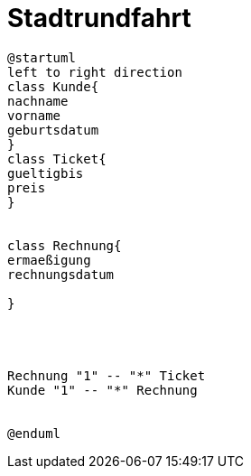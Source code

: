ifndef::imagesdir[:imagesdir: images]

= Stadtrundfahrt

[plantuml, class-diagram, svg]
----
@startuml
left to right direction
class Kunde{
nachname
vorname
geburtsdatum
}
class Ticket{
gueltigbis
preis
}


class Rechnung{
ermaeßigung
rechnungsdatum

}




Rechnung "1" -- "*" Ticket
Kunde "1" -- "*" Rechnung


@enduml
----